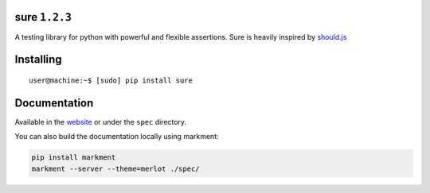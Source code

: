 sure ``1.2.3``
==============

A testing library for python with powerful and flexible assertions. Sure
is heavily inspired by
`should.js <https://github.com/visionmedia/should.js/>`__

|Build Status| |instanc.es Badge|

Installing
==========

::

    user@machine:~$ [sudo] pip install sure

Documentation
=============

Available in the `website <http://falcao.it/sure>`__ or under the
``spec`` directory.

You can also build the documentation locally using markment:

.. code:: bash

    pip install markment
    markment --server --theme=merlot ./spec/

.. |Build Status| image:: https://travis-ci.org/gabrielfalcao/sure.png?branch=master
   :target: https://travis-ci.org/gabrielfalcao/sure
.. |instanc.es Badge| image:: https://instanc.es/bin/gabrielfalcao/sure.png
   :target: http://instanc.es
